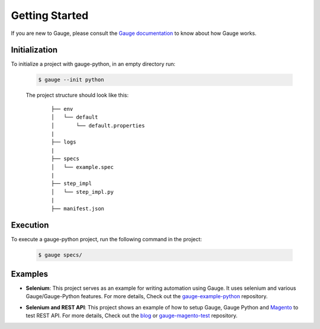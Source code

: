 .. _getting-started:

Getting Started
---------------

If you are new to Gauge, please consult the `Gauge documentation`_ to know about how Gauge works.

Initialization
~~~~~~~~~~~~~~

To initialize a project with gauge-python, in an empty directory run:

    .. code:: sh

        $ gauge --init python

    The project structure should look like this:

       ::

            ├── env
            │   └── default
            │       └── default.properties
            |
            ├── logs
            |
            ├── specs
            │   └── example.spec
            |
            ├── step_impl
            │   └── step_impl.py
            |
            ├── manifest.json


Execution
~~~~~~~~~

To execute a gauge-python project, run the following command in the project:

    .. code:: sh

        $ gauge specs/

    .. _Gauge documentation: https://docs.getgauge.io/


Examples
~~~~~~~~

- **Selenium**: This project serves as an example for writing automation using Gauge. It uses selenium and various Gauge/Gauge-Python features. For more details, Check out the gauge-example-python_ repository.

.. _gauge-example-python: https://github.com/kashishm/gauge-example-python

- **Selenium and REST API**: This project shows an example of how to setup Gauge, Gauge Python and Magento_ to test REST API. For more details, Check out the blog_ or gauge-magento-test_ repository.

.. _Selenium and REST API: https://angbaird.com/2016/11/09/selenium-and-rest-api-testing-with-gauge/
.. _gauge-magento-test: https://github.com/angb/gauge-magento-test
.. _blog: https://angbaird.com/2016/11/09/selenium-and-rest-api-testing-with-gauge/
.. _Magento: https://magento.com/
